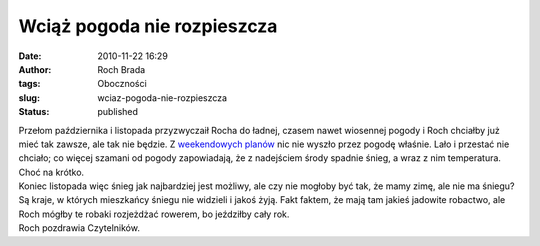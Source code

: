 Wciąż pogoda nie rozpieszcza
############################
:date: 2010-11-22 16:29
:author: Roch Brada
:tags: Oboczności
:slug: wciaz-pogoda-nie-rozpieszcza
:status: published

| Przełom października i listopada przyzwyczaił Rocha do ładnej, czasem nawet wiosennej pogody i Roch chciałby już mieć tak zawsze, ale tak nie będzie. Z `weekendowych planów <http://gusioo.blogspot.com/2010/11/kolejna-porcja-nudow.html>`__ nic nie wyszło przez pogodę właśnie. Lało i przestać nie chciało; co więcej szamani od pogody zapowiadają, że z nadejściem środy spadnie śnieg, a wraz z nim temperatura. Choć na krótko.
| Koniec listopada więc śnieg jak najbardziej jest możliwy, ale czy nie mogłoby być tak, że mamy zimę, ale nie ma śniegu? Są kraje, w których mieszkańcy śniegu nie widzieli i jakoś żyją. Fakt faktem, że mają tam jakieś jadowite robactwo, ale Roch mógłby te robaki rozjeżdżać rowerem, bo jeździłby cały rok.
| Roch pozdrawia Czytelników.
